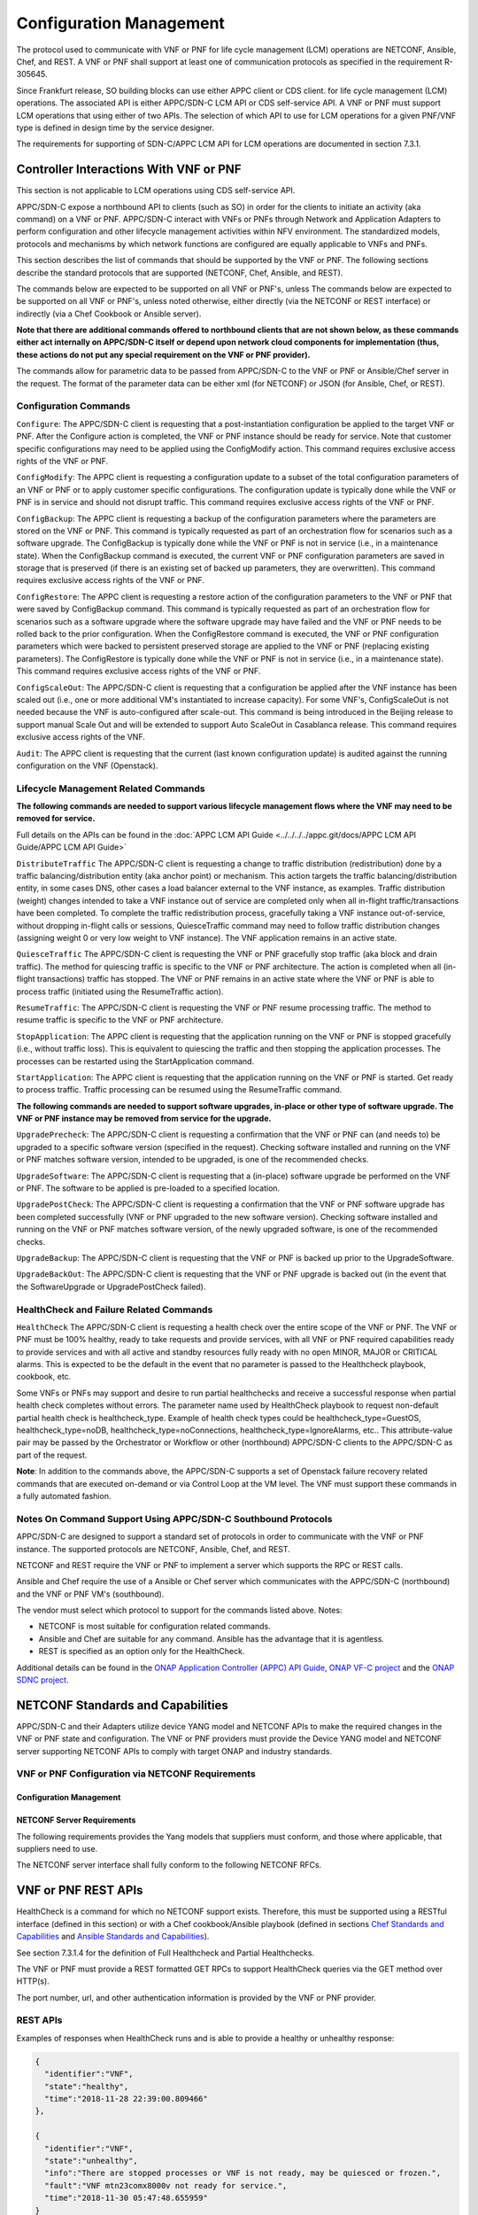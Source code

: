 .. Modifications Copyright © 2017-2018 AT&T Intellectual Property.

.. Licensed under the Creative Commons License, Attribution 4.0 Intl.
   (the "License"); you may not use this documentation except in compliance
   with the License. You may obtain a copy of the License at

.. https://creativecommons.org/licenses/by/4.0/

.. Unless required by applicable law or agreed to in writing, software
   distributed under the License is distributed on an "AS IS" BASIS,
   WITHOUT WARRANTIES OR CONDITIONS OF ANY KIND, either express or implied.
   See the License for the specific language governing permissions and
   limitations under the License.

.. _vnf_configuration_management:

Configuration Management
------------------------
The protocol used to communicate with VNF or PNF for life cycle management (LCM) operations are NETCONF, Ansible, Chef, and REST.
A VNF or PNF shall support at least one of communication protocols as specified in the requirement R-305645.

.. req::
    :id: R-305645
    :target: VNF or PNF
    :keyword: MUST
    :introduced: frankfurt

    The VNF or PNF MUST support configuration management including
    life cycle management (LCM) using at least one of the following
    protocols a)NETCONF/YANG, b)Ansible and c)Chef.

Since Frankfurt release, SO building blocks can use either APPC client or CDS client. 
for life cycle management (LCM) operations. The associated API is either APPC/SDN-C LCM API or CDS self-service API.
A VNF or PNF must support LCM operations that using either of two APIs.
The selection of which API to use for LCM operations for a given PNF/VNF type is defined in design time by the service designer.

The requirements for supporting of SDN-C/APPC LCM API for LCM operations are documented in section 7.3.1.

Controller Interactions With VNF or PNF
^^^^^^^^^^^^^^^^^^^^^^^^^^^^^^^^^^^^^^^^
This section is not applicable to LCM operations using CDS self-service API.

APPC/SDN-C expose a northbound API to clients (such as SO) in order for
the clients to initiate an activity (aka command) on a VNF or PNF. APPC/SDN-C
interact with VNFs or PNFs through Network and Application Adapters to perform
configuration and other lifecycle management activities within NFV environment.
The standardized models, protocols and mechanisms by which network functions
are configured are equally applicable to VNFs and PNFs.

This section describes the list of commands that should be supported
by the VNF or PNF. The following sections describe the standard protocols
that are supported (NETCONF, Chef, Ansible, and REST).

The commands below are expected to be supported on all VNF or PNF's, unless
The commands below are expected to be supported on all VNF or PNF's, unless
noted otherwise, either directly (via the NETCONF or REST interface)
or indirectly (via a Chef Cookbook or Ansible server).

**Note that there are additional commands offered to northbound clients that
are not shown below, as these commands either act internally on APPC/SDN-C
itself or depend upon network cloud components for implementation (thus, these
actions do not put any special requirement on the VNF or PNF provider).**

The commands allow for parametric data to be passed from APPC/SDN-C
to the VNF or PNF or Ansible/Chef server in the request. The format of the
parameter data can be either xml (for NETCONF) or JSON (for Ansible,
Chef, or REST).

Configuration Commands
~~~~~~~~~~~~~~~~~~~~~~~~~~~~~~~~~~~~~~~~~~~

``Configure``: The APPC/SDN-C client is requesting that a post-instantiation
configuration be applied to the target VNF or PNF. After the Configure
action is completed, the VNF or PNF instance should be ready for service.
Note that customer specific configurations may need to be applied using
the ConfigModify action. This command requires exclusive access rights of
the VNF or PNF.

``ConfigModify``: The APPC client is requesting a configuration
update to a subset of the total configuration parameters of an VNF or PNF or to
apply customer specific configurations. The configuration update is
typically done while the VNF or PNF is in service and should not disrupt
traffic. This command requires exclusive access rights of the VNF or PNF.

``ConfigBackup``: The APPC client is requesting a backup of the
configuration parameters where the parameters are stored on the VNF or PNF.
This command is typically requested as part of an orchestration flow
for scenarios such as a software upgrade. The ConfigBackup is typically
done while the VNF or PNF is not in service (i.e., in a maintenance state).
When the ConfigBackup command is executed, the current VNF or PNF configuration
parameters are saved in storage that is preserved (if there is an existing
set of backed up parameters, they are overwritten). This command requires
exclusive access rights of the VNF or PNF.

``ConfigRestore``: The APPC client is requesting a restore action of
the configuration parameters to the VNF or PNF that were saved by ConfigBackup
command. This command is typically requested as part of an orchestration
flow for scenarios such as a software upgrade where the software upgrade
may have failed and the VNF or PNF needs to be rolled back to the prior
configuration.
When the ConfigRestore command is executed, the VNF or PNF configuration
parameters which were backed to persistent preserved storage are applied to the
VNF or PNF (replacing existing parameters). The ConfigRestore is typically done
while the VNF or PNF is not in service (i.e., in a maintenance state). This
command requires exclusive access rights of the VNF or PNF.

``ConfigScaleOut``: The APPC/SDN-C client is requesting that a configuration
be applied after the VNF instance has been scaled out (i.e., one or more
additional VM's instantiated to increase capacity). For some VNF's,
ConfigScaleOut is not needed because the VNF is auto-configured after
scale-out. This command is being introduced in the Beijing release to support
manual Scale Out and will be extended to support Auto ScaleOut in Casablanca
release. This command requires exclusive access rights of the VNF.

``Audit``: The APPC client is requesting that the current (last known
configuration update) is audited against the running configuration on the VNF
(Openstack).

.. req::
    :id: R-20741
    :target: VNF or PNF
    :keyword: MUST
    :updated: dublin

    The VNF or PNF **MUST** support APPC/SDN-C ``Configure`` command.

.. req::
    :id: R-19366
    :target: VNF or PNF
    :keyword: MUST
    :updated: dublin

    The VNF or PNF **MUST** support APPC ``ConfigModify`` command.

.. req::
    :id: R-32981
    :target: VNF or PNF
    :keyword: MUST
    :updated: dublin

    The VNF or PNF **MUST** support APPC ``ConfigBackup`` command.

.. req::
    :id: R-48247
    :target: VNF or PNF
    :keyword: MUST
    :updated: dublin

    The VNF or PNF **MUST** support APPC ``ConfigRestore`` command.

.. req::
    :id: R-94084
    :target: VNF or PNF
    :keyword: MUST
    :updated: dublin

    The VNF or PNF **MUST** support APPC/SDN-C ``ConfigScaleOut`` command.

.. req::
    :id: R-56385
    :target: VNF or PNF
    :keyword: MUST
    :updated: dublin

    The VNF or PNF **MUST** support APPC ``Audit`` command.

Lifecycle Management Related Commands
~~~~~~~~~~~~~~~~~~~~~~~~~~~~~~~~~~~~~~~~~~~

**The following commands are needed to support various lifecycle management
flows where the VNF may need to be removed for service.**

Full details on the APIs can be found in the
:doc:`APPC LCM API Guide <../../../../appc.git/docs/APPC LCM API Guide/APPC LCM API Guide>`

``DistributeTraffic`` The APPC/SDN-C client is requesting a change to
traffic distribution (redistribution) done by a traffic balancing/distribution
entity (aka anchor point) or mechanism. This action targets the traffic
balancing/distribution entity, in some cases DNS, other cases a load balancer
external to the VNF instance, as examples. Traffic distribution (weight)
changes intended to take a VNF instance out of service are completed only
when all in-flight traffic/transactions have been completed. To complete
the traffic redistribution process, gracefully taking a VNF instance
out-of-service, without dropping in-flight calls or sessions, QuiesceTraffic
command may need to follow traffic distribution changes (assigning weight 0
or very low weight to VNF instance). The VNF application remains in an active
state.

``QuiesceTraffic`` The APPC/SDN-C client is requesting the VNF or PNF
gracefully stop traffic (aka block and drain traffic). The method for quiescing
traffic is specific to the VNF or PNF architecture. The action is completed
when all (in-flight transactions) traffic has stopped. The VNF or PNF remains
in an active state where the VNF or PNF is able to process traffic (initiated
using the ResumeTraffic action).

``ResumeTraffic``: The APPC/SDN-C client is requesting the VNF or PNF resume
processing traffic. The method to resume traffic is specific to the VNF or PNF
architecture.

``StopApplication``: The APPC client is requesting that the application
running on the VNF or PNF is stopped gracefully (i.e., without traffic loss).
This is equivalent to quiescing the traffic and then stopping the application
processes. The processes can be restarted using the StartApplication command.

``StartApplication``: The APPC client is requesting that the application
running on the VNF or PNF is started. Get ready to process traffic.
Traffic processing can be resumed using the ResumeTraffic command.

**The following commands are needed to support software upgrades, in-place or
other type of software upgrade. The VNF or PNF instance may be removed from
service for the upgrade.**

``UpgradePrecheck``: The APPC/SDN-C client is requesting a confirmation that
the VNF or PNF can (and needs to) be upgraded to a specific software version
(specified in the request). Checking software installed and running on
the VNF or PNF matches software version, intended to be upgraded, is one of the
recommended checks.

``UpgradeSoftware``: The APPC/SDN-C client is requesting that a (in-place)
software upgrade be performed on the VNF or PNF.  The software to be applied is
pre-loaded to a specified location.

``UpgradePostCheck``: The APPC/SDN-C client is requesting a confirmation that
the VNF or PNF software upgrade has been completed successfully (VNF or PNF
upgraded to the new software version). Checking software installed and running
on the VNF or PNF matches software version, of the newly upgraded software, is
one of the recommended checks.

``UpgradeBackup``: The APPC/SDN-C client is requesting that the VNF or PNF is
backed up prior to the UpgradeSoftware.

``UpgradeBackOut``: The APPC/SDN-C client is requesting that the VNF or PNF
upgrade is backed out (in the event that the SoftwareUpgrade or
UpgradePostCheck failed).

.. req::
    :id: R-328086
    :target: VNF or PNF
    :keyword: MUST
    :introduced: casablanca
    :updated: dublin

    The VNF or PNF **MUST**, if serving as a distribution point or anchor point for
    steering point from source to destination, support the ONAP Controller's
    ``DistributeTraffic`` command.

.. req::
    :id: R-12706
    :target: VNF or PNF
    :keyword: MUST
    :updated: dublin

    The VNF or PNF **MUST** support APPC/SDN-C ``QuiesceTraffic`` command.

.. req::
    :id: R-07251
    :target: VNF or PNF
    :keyword: MUST
    :updated: dublin

    The VNF or PNF **MUST** support APPC/SDN-C ``ResumeTraffic`` command.

.. req::
    :id: R-83146
    :target: VNF or PNF
    :keyword: MUST
    :updated: dublin

    The VNF or PNF **MUST** support APPC ``StopApplication`` command.

.. req::
    :id: R-82811
    :target: VNF or PNF
    :keyword: MUST
    :updated: dublin

    The VNF or PNF **MUST** support APPC ``StartApplication`` command.

.. req::
    :id: R-19922
    :target: VNF or PNF
    :keyword: MUST
    :updated: dublin

    The VNF or PNF **MUST** support APPC/SDN-C ``UpgradePrecheck`` command.

.. req::
    :id: R-49466
    :target: VNF or PNF
    :keyword: MUST
    :updated: dublin

    The VNF or PNF **MUST** support APPC/SDN-C ``UpgradeSoftware`` command.

.. req::
    :id: R-45856
    :target: VNF or PNF
    :keyword: MUST
    :updated: dublin

    The VNF or PNF **MUST** support APPC/SDN-C ``UpgradePostCheck`` command.

.. req::
    :id: R-97343
    :target: VNF or PNF
    :keyword: MUST
    :updated: dublin

    The VNF or PNF **MUST** support APPC/SDN-C ``UpgradeBackup`` command.

.. req::
    :id: R-65641
    :target: VNF or PNF
    :keyword: MUST
    :updated: dublin

    The VNF or PNF **MUST** support APPC/SDN-C ``UpgradeBackOut`` command.


HealthCheck and Failure Related Commands
~~~~~~~~~~~~~~~~~~~~~~~~~~~~~~~~~~~~~~~~~~~

``HealthCheck`` The APPC/SDN-C client is requesting a health check over the
entire scope of the VNF or PNF. The VNF or PNF must be 100% healthy, ready to
take requests and provide services, with all VNF or PNF required capabilities
ready to provide services and with all active and standby resources fully ready
with no open MINOR, MAJOR or CRITICAL alarms. This is expected to be the
default in the event that no parameter is passed to the Healthcheck playbook,
cookbook, etc.

Some VNFs or PNFs may support and desire to run partial healthchecks and
receive a successful response when partial health check completes without
errors. The parameter name used by HealthCheck playbook to request non-default
partial health check is healthcheck_type. Example of health check types
could be healthcheck_type=GuestOS, healthcheck_type=noDB,
healthcheck_type=noConnections, healthcheck_type=IgnoreAlarms, etc..
This attribute-value pair may be passed by the Orchestrator or Workflow
or other (northbound) APPC/SDN-C clients to the APPC/SDN-C as part of the
request.

**Note**: In addition to the commands above, the APPC/SDN-C supports a set of
Openstack failure recovery related commands that are executed on-demand or via
Control Loop at the VM level. The VNF must support these commands in a fully
automated fashion.

.. req::
    :id: R-41430
    :target: VNF or PNF
    :keyword: MUST
    :updated: dublin

    The VNF or PNF **MUST** support APPC/SDN-C ``HealthCheck`` command.

Notes On Command Support Using APPC/SDN-C Southbound Protocols
~~~~~~~~~~~~~~~~~~~~~~~~~~~~~~~~~~~~~~~~~~~~~~~~~~~~~~~~~~~~~~~~~~

APPC/SDN-C are designed to support a standard set of protocols in
order to communicate with the VNF or PNF instance. The supported protocols are
NETCONF, Ansible, Chef, and REST.

NETCONF and REST require the VNF or PNF to implement a server which supports
the RPC or REST calls.

Ansible and Chef require the use of a Ansible or Chef server which communicates
with the APPC/SDN-C (northbound) and the VNF or PNF VM's (southbound).

The vendor must select which protocol to support for the commands listed above.
Notes:

* NETCONF is most suitable for configuration related commands.

* Ansible and Chef are suitable for any command.
  Ansible has the advantage that it is agentless.

* REST is specified as an option only for the HealthCheck.


Additional details can be found in the
`ONAP Application Controller (APPC) API Guide <https://onap.readthedocs.io/en/latest/submodules/appc.git/docs/index.html>`_,
`ONAP VF-C project <https://onap.readthedocs.io/en/latest/submodules/vfc/nfvo/lcm.git/docs/index.html>`_ and
the `ONAP SDNC project <https://onap.readthedocs.io/en/latest/submodules/sdnc/oam.git/docs/index.html>`_.

NETCONF Standards and Capabilities
^^^^^^^^^^^^^^^^^^^^^^^^^^^^^^^^^^^^^

APPC/SDN-C and their Adapters utilize device YANG model and
NETCONF APIs to make the required changes in the VNF or PNF state and
configuration. The VNF or PNF providers must provide the Device YANG model and
NETCONF server supporting NETCONF APIs to comply with target ONAP and
industry standards.

VNF or PNF Configuration via NETCONF Requirements
~~~~~~~~~~~~~~~~~~~~~~~~~~~~~~~~~~~~~~~~~~~~~~~~~

Configuration Management
+++++++++++++++++++++++++++


.. req::
    :id: R-88026
    :target: VNF or PNF
    :keyword: MUST
    :updated: dublin

    The VNF or PNF **MUST** include a NETCONF server enabling
    runtime configuration and lifecycle management capabilities.

.. req::
    :id: R-95950
    :target: VNF or PNF
    :keyword: MUST
    :updated: dublin

    The VNF or PNF **MUST** provide a NETCONF interface fully defined
    by supplied YANG models for the embedded NETCONF server.

NETCONF Server Requirements
++++++++++++++++++++++++++++++


.. req::
    :id: R-73468
    :target: VNF or PNF
    :keyword: MUST
    :updated: dublin

    The VNF or PNF **MUST** allow the NETCONF server connection
    parameters to be configurable during virtual machine instantiation
    through Heat templates where SSH keys, usernames, passwords, SSH
    service and SSH port numbers are Heat template parameters.

.. req::
    :id: R-90007
    :target: VNF or PNF
    :keyword: MUST
    :updated: dublin

    The VNF or PNF **MUST** implement the protocol operation:
    ``close-session()`` - Gracefully close the current session.

.. req::
    :id: R-70496
    :target: VNF or PNF
    :keyword: MUST
    :updated: dublin

    The VNF or PNF **MUST** implement the protocol operation:
    ``commit(confirmed, confirm-timeout)`` - Commit candidate
    configuration data store to the running configuration.

.. req::
    :id: R-18733
    :target: VNF or PNF
    :keyword: MUST
    :updated: dublin

    The VNF or PNF **MUST** implement the protocol operation:
    ``discard-changes()`` - Revert the candidate configuration
    data store to the running configuration.

.. req::
    :id: R-44281
    :target: VNF or PNF
    :keyword: MUST
    :updated: dublin

    The VNF or PNF **MUST** implement the protocol operation:
    ``edit-config(target, default-operation, test-option, error-option,
    config)`` - Edit the target configuration data store by merging,
    replacing, creating, or deleting new config elements.

.. req::
    :id: R-60106
    :target: VNF or PNF
    :keyword: MUST
    :updated: dublin

    The VNF or PNF **MUST** implement the protocol operation:
    ``get(filter)`` - Retrieve (a filtered subset of) the running
    configuration and device state information. This should include
    the list of VNF or PNF supported schemas.

.. req::
    :id: R-29488
    :target: VNF or PNF
    :keyword: MUST
    :updated: dublin

    The VNF or PNF **MUST** implement the protocol operation:
    ``get-config(source, filter`` - Retrieve a (filtered subset of
    a) configuration from the configuration data store source.

.. req::
    :id: R-11235
    :target: VNF or PNF
    :keyword: MUST
    :updated: dublin

    The VNF or PNF **MUST** implement the protocol operation:
    ``kill-session(session``- Force the termination of **session**.

.. req::
    :id: R-02597
    :target: VNF or PNF
    :keyword: MUST
    :updated: dublin

    The VNF or PNF **MUST** implement the protocol operation:
    ``lock(target)`` - Lock the configuration data store target.

.. req::
    :id: R-96554
    :target: VNF or PNF
    :keyword: MUST
    :updated: dublin

    The VNF or PNF **MUST** implement the protocol operation:
    ``unlock(target)`` - Unlock the configuration data store target.

.. req::
    :id: R-29324
    :target: VNF or PNF
    :keyword: SHOULD
    :updated: dublin

    The VNF or PNF **SHOULD** implement the protocol operation:
    ``copy-config(target, source)`` - Copy the content of the
    configuration data store source to the configuration data store target.

.. req::
    :id: R-88031
    :target: VNF or PNF
    :keyword: SHOULD
    :updated: dublin

    The VNF or PNF **SHOULD** implement the protocol operation:
    ``delete-config(target)`` - Delete the named configuration
    data store target.

.. req::
    :id: R-97529
    :target: VNF or PNF
    :keyword: SHOULD
    :updated: dublin

    The VNF or PNF **SHOULD** implement the protocol operation:
    ``get-schema(identifier, version, format)`` - Retrieve the YANG schema.

.. req::
    :id: R-62468
    :target: VNF or PNF
    :keyword: MUST
    :updated: dublin

    The VNF or PNF **MUST** allow all configuration data to be
    edited through a NETCONF <edit-config> operation. Proprietary
    NETCONF RPCs that make configuration changes are not sufficient.

.. req::
    :id: R-01382
    :target: VNF or PNF
    :keyword: MUST
    :updated: dublin

    The VNF or PNF **MUST** allow the entire configuration of the VNF or PNF to be
    retrieved via NETCONF's <get-config> and <edit-config>, independently
    of whether it was configured via NETCONF or other mechanisms.

.. req::
    :id: R-28756
    :target: VNF or PNF
    :keyword: MUST
    :updated: dublin

    The VNF or PNF **MUST** support ``:partial-lock`` and
    ``:partial-unlock`` capabilities, defined in RFC 5717. This
    allows multiple independent clients to each write to a different
    part of the <running> configuration at the same time.

.. req::
    :id: R-83873
    :target: VNF or PNF
    :keyword: MUST
    :updated: dublin

    The VNF or PNF **MUST** support ``:rollback-on-error`` value for
    the <error-option> parameter to the <edit-config> operation. If any
    error occurs during the requested edit operation, then the target
    database (usually the running configuration) will be left unaffected.
    This provides an 'all-or-nothing' edit mode for a single <edit-config>
    request.

.. req::
    :id: R-68990
    :target: VNF or PNF
    :keyword: MUST
    :updated: dublin

    The VNF or PNF **MUST** support the ``:startup`` capability. It
    will allow the running configuration to be copied to this special
    database. It can also be locked and unlocked.

.. req::
    :id: R-68200
    :target: VNF or PNF
    :keyword: MUST
    :updated: dublin

    The VNF or PNF **MUST** support the ``:url`` value to specify
    protocol operation source and target parameters. The capability URI
    for this feature will indicate which schemes (e.g., file, https, sftp)
    that the server supports within a particular URL value. The 'file'
    scheme allows for editable local configuration databases. The other
    schemes allow for remote storage of configuration databases.

.. req::
    :id: R-20353
    :target: VNF or PNF
    :keyword: MUST
    :updated: dublin

    The VNF or PNF **MUST** implement both ``:candidate`` and
    ``:writable-running`` capabilities. When both ``:candidate`` and
    ``:writable-running`` are provided then two locks should be supported.

.. req::
    :id: R-11499
    :target: VNF or PNF
    :keyword: MUST
    :updated: dublin

    The VNF or PNF **MUST** fully support the XPath 1.0 specification
    for filtered retrieval of configuration and other database contents.
    The 'type' attribute within the <filter> parameter for <get> and
    <get-config> operations may be set to 'xpath'. The 'select' attribute
    (which contains the XPath expression) will also be supported by the
    server. A server may support partial XPath retrieval filtering, but
    it cannot advertise the ``:xpath`` capability unless the entire XPath
    1.0 specification is supported.

.. req::
    :id: R-83790
    :target: VNF or PNF
    :keyword: MUST
    :updated: dublin

    The VNF or PNF **MUST** implement the ``:validate`` capability.

.. req::
    :id: R-49145
    :target: VNF or PNF
    :keyword: MUST
    :updated: dublin

    The VNF or PNF **MUST** implement ``:confirmed-commit`` If
    ``:candidate`` is supported.

.. req::
    :id: R-58358
    :target: VNF or PNF
    :keyword: MUST
    :updated: dublin

    The VNF or PNF **MUST** implement the ``:with-defaults`` capability
    [RFC6243].

.. req::
    :id: R-59610
    :target: VNF or PNF
    :keyword: MUST
    :updated: dublin

    The VNF or PNF **MUST** implement the data model discovery and
    download as defined in [RFC6022].

.. req::
    :id: R-93443
    :target: VNF or PNF
    :keyword: MUST
    :updated: dublin

    The VNF or PNF **MUST** define all data models in YANG 1.0 [RFC6020] or
    YANG 1.1 [RFC7950]. A combination of YANG 1.0 and YANG 1.1 modules is
    allowed subject to the rules in [RFC7950] section 12. The mapping to
    NETCONF shall follow the rules defined in this RFC.

.. req::
    :id: R-26115
    :target: VNF or PNF
    :keyword: MUST
    :updated: dublin

    The VNF or PNF **MUST** follow the data model update rules defined in
    [RFC6020] section 10 for YANG 1.0 modules, and [RFC7950] section 11
    for YANG 1.1 modules. All deviations from the aforementioned update
    rules shall be handled by a built-in  automatic upgrade mechanism.

.. req::
    :id: R-10716
    :target: VNF or PNF
    :keyword: MUST
    :updated: dublin

    The VNF or PNF **MUST** support parallel and simultaneous
    configuration of separate objects within itself.

.. req::
    :id: R-29495
    :target: VNF or PNF
    :keyword: MUST
    :updated: dublin

    The VNF or PNF **MUST** support locking if a common object is
    being manipulated by two simultaneous NETCONF configuration operations
    on the same VNF or PNF within the context of the same writable running data
    store (e.g., if an interface parameter is being configured then it
    should be locked out for configuration by a simultaneous configuration
    operation on that same interface parameter).

.. req::
    :id: R-53015
    :target: VNF or PNF
    :keyword: MUST
    :updated: dublin

    The VNF or PNF **MUST** apply locking based on the sequence of
    NETCONF operations, with the first configuration operation locking
    out all others until completed.

.. req::
    :id: R-02616
    :target: VNF or PNF
    :keyword: MUST
    :updated: dublin

    The VNF or PNF **MUST** permit locking at the finest granularity
    if a VNF or PNF needs to lock an object for configuration to avoid blocking
    simultaneous configuration operations on unrelated objects (e.g., BGP
    configuration should not be locked out if an interface is being
    configured or entire Interface configuration should not be locked out
    if a non-overlapping parameter on the interface is being configured).

.. req::
    :id: R-41829
    :target: VNF or PNF
    :keyword: MUST
    :updated: dublin

    The VNF or PNF **MUST** be able to specify the granularity of the
    lock via a restricted or full XPath expression.

.. req::
    :id: R-66793
    :target: VNF or PNF
    :keyword: MUST
    :updated: dublin

    The VNF or PNF **MUST** guarantee the VNF or PNF configuration integrity
    for all simultaneous configuration operations (e.g., if a change is
    attempted to the BUM filter rate from multiple interfaces on the same
    EVC, then they need to be sequenced in the VNF or PNF without locking either
    configuration method out).

.. req::
    :id: R-54190
    :target: VNF or PNF
    :keyword: MUST
    :updated: dublin

    The VNF or PNF **MUST** release locks to prevent permanent lock-outs
    when/if a session applying the lock is terminated (e.g., SSH session
    is terminated).

.. req::
    :id: R-03465
    :target: VNF or PNF
    :keyword: MUST
    :updated: dublin

    The VNF or PNF **MUST** release locks to prevent permanent lock-outs
    when the corresponding <partial-unlock> operation succeeds.

.. req::
    :id: R-63935
    :target: VNF or PNF
    :keyword: MUST
    :updated: dublin

    The VNF or PNF **MUST** release locks to prevent permanent lock-outs
    when a user configured timer has expired forcing the NETCONF SSH Session
    termination (i.e., product must expose a configuration knob for a user
    setting of a lock expiration timer).

.. req::
    :id: R-10173
    :target: VNF or PNF
    :keyword: MUST
    :updated: dublin

    The VNF or PNF **MUST** allow another NETCONF session to be able to
    initiate the release of the lock by killing the session owning the lock,
    using the <kill-session> operation to guard against hung NETCONF sessions.

.. req::
    :id: R-88899
    :target: VNF or PNF
    :keyword: MUST
    :updated: dublin

    The VNF or PNF **MUST** support simultaneous <commit> operations
    within the context of this locking requirements framework.

.. req::
    :id: R-07545
    :target: VNF or PNF
    :keyword: MUST
    :updated: dublin

    The VNF or PNF **MUST** support all operations, administration and
    management (OAM) functions available from the supplier for VNFs or PNFs
    using the supplied YANG code and associated NETCONF servers.

.. req::
    :id: R-60656
    :target: VNF or PNF
    :keyword: MUST
    :updated: dublin

    The VNF or PNF **MUST** support sub tree filtering.

.. req::
    :id: R-80898
    :target: VNF or PNF
    :keyword: MUST
    :updated: dublin

    TThe VNF or PNF **MUST** support heartbeat via a <get> with null filter.

.. req::
    :id: R-25238
    :target: VNF
    :keyword: MUST
    :updated: dublin

    The VNF or PNF PACKAGE **MUST** validated YANG code using the open
    source pyang [#7.3.1]_ program using the following commands:

    .. code-block:: text

      $ pyang --verbose --strict <YANG-file-name(s)> $ echo $!

.. req::
    :id: R-63953
    :target: VNF or PNF
    :keyword: MUST
    :updated: dublin

    The VNF or PNF **MUST** have the echo command return a zero value
    otherwise the validation has failed.

.. req::
    :id: R-26508
    :target: VNF or PNF
    :keyword: MUST
    :updated: dublin

    The VNF or PNF **MUST** support a NETCONF server that can be mounted on
    OpenDaylight (client) and perform the operations of: modify, update,
    change, rollback configurations using each configuration data element,
    query each state (non-configuration) data element, execute each YANG
    RPC, and receive data through each notification statement.

The following requirements provides the Yang models that suppliers must
conform, and those where applicable, that suppliers need to use.


.. req::
    :id: R-22700
    :target: VNF or PNF
    :keyword: MUST
    :updated: dublin

    The VNF or PNF **MUST** conform its YANG model to RFC 6470,
    "NETCONF Base Notifications".

.. req::
    :id: R-10353
    :target: VNF or PNF
    :keyword: MUST
    :updated: dublin

    The VNF or PNF **MUST** conform its YANG model to RFC 6244,
    "An Architecture for Network Management Using NETCONF and YANG".

.. req::
    :id: R-53317
    :target: VNF or PNF
    :keyword: MUST
    :updated: dublin

    The VNF or PNF **MUST** conform its YANG model to RFC 6087,
    "Guidelines for Authors and Reviewers of YANG Data Model specification".

.. req::
    :id: R-33955
    :target: VNF or PNF
    :keyword: SHOULD
    :updated: dublin

    The VNF or PNF **SHOULD** conform its YANG model to RFC 6991,
    "Common YANG Data Types".

.. req::
    :id: R-22946
    :target: VNF or PNF
    :keyword: SHOULD
    :updated: dublin

    The VNF or PNF **SHOULD** conform its YANG model to RFC 6536,
    "NETCONF Access Control Model".

.. req::
    :id: R-10129
    :target: VNF or PNF
    :keyword: SHOULD
    :updated: dublin

    The VNF or PNF **SHOULD** conform its YANG model to RFC 7223,
    "A YANG Data Model for Interface Management".

.. req::
    :id: R-12271
    :target: VNF or PNF
    :keyword: SHOULD
    :updated: dublin

    The VNF or PNF **SHOULD** conform its YANG model to RFC 7223,
    "IANA Interface Type YANG Module".

.. req::
    :id: R-49036
    :target: VNF or PNF
    :keyword: SHOULD
    :updated: dublin

    The VNF or PNF **SHOULD** conform its YANG model to RFC 7277,
    "A YANG Data Model for IP Management".

.. req::
    :id: R-87564
    :target: VNF or PNF
    :keyword: SHOULD
    :updated: dublin

    The VNF or PNF **SHOULD** conform its YANG model to RFC 7317,
    "A YANG Data Model for System Management".

.. req::
    :id: R-24269
    :target: VNF or PNF
    :keyword: SHOULD
    :updated: dublin

    The VNF or PNF **SHOULD** conform its YANG model to RFC 7407,
    "A YANG Data Model for SNMP Configuration", if Netconf used to
    configure SNMP engine.

The NETCONF server interface shall fully conform to the following
NETCONF RFCs.


.. req::
    :id: R-33946
    :target: VNF or PNF
    :keyword: MUST
    :updated: dublin

    The VNF or PNF **MUST** conform to the NETCONF RFC 4741,
    "NETCONF Configuration Protocol".

.. req::
    :id: R-04158
    :target: VNF or PNF
    :keyword: MUST
    :updated: dublin

    The VNF or PNF **MUST** conform to the NETCONF RFC 4742,
    "Using the NETCONF Configuration Protocol over Secure Shell (SSH)".

.. req::
    :id: R-13800
    :target: VNF or PNF
    :keyword: MUST
    :updated: dublin

    The VNF or PNF **MUST** conform to the NETCONF RFC 5277,
    "NETCONF Event Notification".

.. req::
    :id: R-01334
    :target: VNF or PNF
    :keyword: MUST
    :updated: dublin

    The VNF or PNF **MUST** conform to the NETCONF RFC 5717,
    "Partial Lock Remote Procedure Call".

.. req::
    :id: R-08134
    :target: VNF or PNF
    :keyword: MUST
    :updated: dublin

    The VNF or PNF **MUST** conform to the NETCONF RFC 6241,
    "NETCONF Configuration Protocol".

.. req::
    :id: R-78282
    :target: VNF or PNF
    :keyword: MUST
    :updated: dublin

    The VNF or PNF **MUST** conform to the NETCONF RFC 6242,
    "Using the Network Configuration Protocol over Secure Shell".

.. req::
    :id: R-997907
    :target: VNF or PNF
    :keyword: SHOULD
    :introduced: dublin

    The VNF or PNF **SHOULD** support TLS as secure transport for the NETCONF
    protocol according to [RFC7589].


.. _xnf_rest_apis:

VNF or PNF REST APIs
^^^^^^^^^^^^^^^^^^^^

HealthCheck is a command for which no NETCONF support exists.
Therefore, this must be supported using a RESTful interface
(defined in this section) or with a Chef cookbook/Ansible playbook
(defined in sections `Chef Standards and Capabilities`_ and
`Ansible Standards and Capabilities`_).

See section 7.3.1.4 for the definition of Full Healthcheck and Partial
Healthchecks.

The VNF or PNF must provide a REST formatted GET RPCs to support HealthCheck
queries via the GET method over HTTP(s).

The port number, url, and other authentication information is provided
by the VNF or PNF provider.

REST APIs
~~~~~~~~~

.. req::
    :id: R-31809
    :target: VNF or PNF
    :keyword: MUST
    :updated: dublin

    The VNF or PNF **MUST** support the HealthCheck RPC. The HealthCheck
    RPC executes a VNF or PNF Provider-defined VNF or PNF HealthCheck over the
    scope of the entire VNF or PNF (e.g., if there are multiple VNFCs, then
    run a health check, as appropriate, for all VNFCs). It returns a 200 OK if
    the test completes. A JSON object is returned indicating state (healthy,
    unhealthy), scope identifier, time-stamp and one or more blocks containing
    info and fault information. If the VNF or PNF is unable to run the
    HealthCheck, return a standard http error code and message.

Examples of responses when HealthCheck runs and is able to provide a healthy
or unhealthy response:

.. code-block:: java

  {
    "identifier":"VNF",
    "state":"healthy",
    "time":"2018-11-28 22:39:00.809466"
  },

  {
    "identifier":"VNF",
    "state":"unhealthy",
    "info":"There are stopped processes or VNF is not ready, may be quiesced or frozen.",
    "fault":"VNF mtn23comx8000v not ready for service.",
    "time":"2018-11-30 05:47:48.655959"
  }


Chef Standards and Capabilities
^^^^^^^^^^^^^^^^^^^^^^^^^^^^^^^^^

.. container:: note

    **ATTENTION**: Chef is supported by ONAP, but it is not currently used by
    any of the official ONAP use cases and is not part of standard release
    testing like REST, Ansible, and Netconf.  For this reason, the other
    options are generally favored over Chef at this time.


ONAP will support configuration of VNFs or PNFs via Chef subject to the
requirements and guidelines defined in this section.

The Chef configuration management mechanism follows a client-server
model. It requires the presence of a Chef-Client on the VNF or PNF that will be
directly managed by a Chef Server. The Chef-client will register with
the appropriate Chef Server and are managed via 'cookbooks' and
configuration attributes loaded on the Chef Server which contain all
necessary information to execute the appropriate actions on the VNF or PNF via
the Chef-client.

ONAP will utilize the open source Chef Server, invoke the documented
Chef REST APIs to manage the VNF or PNF and requires the use of open source
Chef-Client and Push Jobs Client on the VNF or PNF
(https://downloads.chef.io/).

VNF or PNF Configuration via Chef Requirements
~~~~~~~~~~~~~~~~~~~~~~~~~~~~~~~~~~~~~~~~~~~~~~

Chef Client Requirements
+++++++++++++++++++++++++


.. req::
    :id: R-79224
    :target: VNF or PNF
    :keyword: MUST
    :updated: dublin

    The VNF or PNF **MUST** have the chef-client be preloaded with
    validator keys and configuration to register with the designated
    Chef Server as part of the installation process.

.. req::
    :id: R-72184
    :target: VNF or PNF
    :keyword: MUST
    :updated: dublin

    The VNF or PNF **MUST** have routable FQDNs for all the endpoints
    (VMs) of a VNF or PNF that contain chef-clients which are used to register
    with the Chef Server.  As part of invoking VNF or PNF actions, ONAP will
    trigger push jobs against FQDNs of endpoints for a VNF or PNF, if required.

.. req::
    :id: R-47068
    :target: VNF or PNF
    :keyword: MAY
    :updated: dublin

    The VNF or PNF **MAY** expose a single endpoint that is
    responsible for all functionality.

.. req::
    :id: R-67114
    :target: VNF
    :keyword: MUST
    :updated: dublin

    The VNF or PNF **MUST** be installed with Chef-Client >= 12.0 and Chef
    push jobs client >= 2.0.

Chef Roles/Requirements
++++++++++++++++++++++++++

.. req::
    :id: R-27310
    :target: VNF or PNF
    :keyword: MUST
    :updated: dublin

    The VNF or PNF Package **MUST** include all relevant Chef artifacts
    (roles/cookbooks/recipes) required to execute VNF or PNF actions requested
    by ONAP for loading on appropriate Chef Server.

.. req::
    :id: R-26567
    :target: VNF or PNF
    :keyword: MUST
    :updated: dublin

    The VNF or PNF Package **MUST** include a run list of
    roles/cookbooks/recipes, for each supported VNF or PNF action, that will
    perform the desired VNF or PNF action in its entirety as specified by ONAP
    (see Section 7.c, APPC/SDN-C APIs and Behavior, for list of VNF or PNF
    actions and requirements), when triggered by a chef-client run list
    in JSON file.

.. req::
    :id: R-98911
    :target: VNF or PNF
    :keyword: MUST NOT
    :updated: dublin

    The VNF or PNF **MUST NOT** use any instance specific parameters
    for the VNF or PNF in roles/cookbooks/recipes invoked for a VNF or PNF
    action.

.. req::
    :id: R-37929
    :target: VNF or PNF
    :keyword: MUST
    :updated: dublin

    The VNF or PNF **MUST** accept all necessary instance specific
    data from the environment or node object attributes for the VNF or PNF
    in roles/cookbooks/recipes invoked for a VNF or PNF action.

.. req::
    :id: R-62170
    :target: VNF or PNF
    :keyword: MUST
    :updated: dublin

    The VNF or PNF **MUST** over-ride any default values for
    configurable parameters that can be set by ONAP in the roles,
    cookbooks and recipes.

.. req::
    :id: R-78116
    :target: VNF or PNF
    :keyword: MUST
    :updated: dublin

    The VNF or PNF **MUST** update status on the Chef Server
    appropriately (e.g., via a fail or raise an exception) if the
    chef-client run encounters any critical errors/failures when
    executing a VNF or PNF action.

.. req::
    :id: R-44013
    :target: VNF or PNF
    :keyword: MUST
    :updated: dublin

    The VNF or PNF **MUST** populate an attribute, defined as node
    ['PushJobOutput'] with the desired output on all nodes in the push job
    that execute chef-client run if the VNF or PNF action requires the output
    of a chef-client run be made available (e.g., get running configuration).

.. req::
    :id: R-30654
    :target: VNF or PNF
    :keyword: MUST
    :updated: dublin

    The VNF or PNF Package **MUST** have appropriate cookbooks that are
    designed to automatically 'rollback' to the original state in case of
    any errors for actions that change state of the VNF or PNF (e.g.,
    configure).

.. req::
    :id: R-65755
    :target: VNF or PNF
    :keyword: SHOULD
    :updated: dublin

    The VNF or PNF **SHOULD** support callback URLs to return information
    to ONAP upon completion of the chef-client run for any chef-client run
    associated with a VNF or PNF action.

    -  As part of the push job, ONAP will provide two parameters in the
       environment of the push job JSON object:

        -  "RequestId" a unique Id to be used to identify the request,
        -  "CallbackUrl", the URL to post response back.

    -  If the CallbackUrl field is empty or missing in the push job, then
       the chef-client run need not post the results back via callback.

.. req::
    :id: R-15885
    :target: VNF or PNF
    :keyword: MUST
    :updated: dublin

    The VNF or PNF **MUST** Upon completion of the chef-client run,
    POST back on the callback URL, a JSON object as described in Table
    A2 if the chef-client run list includes a cookbook/recipe that is
    callback capable. Failure to POST on the Callback Url should not be
    considered a critical error. That is, if the chef-client successfully
    completes the VNF or PNF action, it should reflect this status on the Chef
    Server regardless of whether the Callback succeeded or not.

ONAP Chef API Usage
~~~~~~~~~~~~~~~~~~~

This section outlines the workflow that ONAP invokes when it receives an
action request against a Chef managed VNF or PNF.

1. When ONAP receives a request for an action for a Chef Managed VNF or PNF, it
   retrieves the corresponding template (based on **action** and
   **VNF or PNF**) from its database and sets necessary values in the
   "Environment", "Node" and "NodeList" keys (if present) from either
   the payload of the received action or internal data.

2. If "Environment" key is present in the updated template, it posts the
   corresponding JSON dictionary to the appropriate Environment object
   REST endpoint on the Chef Server thus updating the Environment
   attributes on the Chef Server.

3. Next, it creates a Node Object from the "Node" JSON dictionary for
   all elements listed in the NodeList (using the FQDN to construct the
   endpoint) by replicating it  [#7.3.2]_. As part of this process, it will
   set the name field in each Node Object to the corresponding FQDN.
   These node objects are then posted on the Chef Server to
   corresponding Node Object REST endpoints to update the corresponding
   node attributes.

4. If PushJobFlag is set to "True" in the template, ONAP requests a push
   job against all the nodes in the NodeList to trigger
   chef-client. It will not invoke any other command via the push
   job. ONAP will include a callback URL in the push job request and a
   unique Request Id. An example push job posted by ONAP is listed
   below:

.. code-block:: java

  {
   "command": "chef-client"
   "run_timeout": 300
   "nodes": ["node1.vnf_a.onap.com", "node2.vnf_a.onap.com"]
     "env": {
              "RequestId":"8279-abcd-aksdj-19231"
              "CallbackUrl":"<callback>"
            }
  }


5. If CallbackCapable field in the template is not present or set to
   "False" ONAP will poll the Chef Server to check completion status of
   the push job.

6. If "GetOutputFlag" is set to "True" in the template and
   CallbackCapable is not set to "True", ONAP will retrieve any output
   from each node where the push job has finished by accessing the Node
   Object attribute node['PushJobOutput'].

.. _ansible_playbook_requirements:

Ansible Standards and Capabilities
^^^^^^^^^^^^^^^^^^^^^^^^^^^^^^^^^^^^

ONAP will support configuration of VNFs or PNFs via Ansible subject to the
requirements and guidelines defined in this section.

Ansible allows agentless management of VNFs or PNFs/VMs/VNFCs via execution
of 'playbooks' over ssh. The 'playbooks' are a structured set of
tasks which contain all the necessary resources and execution capabilities
to take the necessary action on one or more target VMs (and/or VNFCs)
of the VNF. ONAP will utilize the framework of an Ansible Server that
will host all Ansible artifacts and run playbooks to manage VNFs or PNFs that
support Ansible.

VNF or PNF Configuration via Ansible Requirements
~~~~~~~~~~~~~~~~~~~~~~~~~~~~~~~~~~~~~~~~~~~~~~~~~

Ansible Client Requirements
+++++++++++++++++++++++++++++


.. req::
    :id: R-32217
    :target: VNF or PNF
    :keyword: MUST
    :updated: dublin

    The VNF or PNF **MUST** have routable management IP addresses or FQDNs that
    are reachable via the Ansible Server for the endpoints (VMs) of a
    VNF or PNF that playbooks will target. ONAP will initiate requests to the
    Ansible Server for invocation of playbooks against these end
    points [#7.3.3]_.

.. req::
    :id: R-54373
    :target: VNF or PNF
    :keyword: MUST
    :updated: dublin

    The VNF or PNF **MUST** have Python >= 2.6 on the endpoint VM(s)
    of a VNF or PNF on which an Ansible playbook will be executed.

.. req::
    :id: R-35401
    :target: VNF or PNF
    :keyword: MUST
    :updated: dublin

    The VNF or PNF **MUST** support SSH and allow SSH access by the
    Ansible server to the endpoint VM(s) and comply with the Network
    Cloud Service Provider guidelines for authentication and access.

.. req::
    :id: R-82018
    :target: VNF or PNF
    :keyword: MUST
    :updated: dublin

    The VNF or PNF **MUST** load the Ansible Server SSH public key onto VNF or
    PNF VM(s) /root/.ssh/authorized_keys as part of instantiation. Alternative,
    is for Ansible Server SSH public key to be loaded onto VNF or PNF VM(s)
    under /home/<Mechanized user ID>/.ssh/authorized_keys as part of
    instantiation, when a Mechanized user ID is created during instantiation,
    and Configure and all playbooks are designed to use a mechanized user ID
    only for authentication (never using root authentication during Configure
    playbook run). This will allow the Ansible Server to authenticate to
    perform post-instantiation configuration without manual intervention and
    without requiring specific VNF or PNF login IDs and passwords.

    *CAUTION*: For VNFs or PNFs configured using Ansible, to eliminate the need
    for manual steps, post-instantiation and pre-configuration, to
    upload of SSH public keys, SSH public keys loaded during (heat)
    instantiation shall be preserved and not removed by (heat) embedded
    (userdata) scripts.

.. req::
    :id: R-92866
    :target: VNF or PNF
    :keyword: MUST
    :updated: dublin

    The VNF or PNF **MUST** include as part of post-instantiation configuration
    done by Ansible Playbooks the removal/update of the SSH public key from
    /root/.ssh/authorized_keys, and update of SSH keys loaded through
    instantiation to support Ansible. This may include creating Mechanized user
    ID(s) used by the Ansible Server(s) on VNF VM(s) and uploading and
    installing new SSH keys used by the mechanized use ID(s).

.. req::
    :id: R-97345
    :target: VNF or PNF
    :keyword: MUST
    :introduced: casablanca
    :updated: dublin

    The VNF or PNF **MUST** permit authentication, using root account, only
    right after instantiation and until post-instantiation configuration is
    completed.

.. req::
    :id: R-97451
    :target: VNF or PNF
    :keyword: MUST
    :introduced: casablanca
    :updated: dublin

    The VNF or PNF **MUST** provide the ability to remove root access once
    post-instantiation configuration (Configure) is completed.

.. req::
    :id: R-91745
    :target: VNF or PNF
    :keyword: MUST
    :updated: dublin

    The VNF or PNF **MUST** update the Ansible Server and other entities
    storing and using the SSH keys for authentication when the SSH
    keys used by Ansible are regenerated/updated.

    **Note**: Ansible Server itself may be used to upload new SSH public
    keys onto supported VNFs or PNFs.

.. req::
    :id: R-73459
    :target: VNF or PNF
    :keyword: MUST
    :introduced: casablanca
    :updated: dublin

    The VNF or PNF **MUST** provide the ability to include a "from=" clause in
    SSH public keys associated with mechanized user IDs created for an Ansible
    Server cluster to use for VNF or PNF VM authentication.

.. req::
    :id: R-45197
    :target: VNF or PNF
    :keyword: MUST
    :introduced: casablanca
    :updated: dublin

    The VNF or PNF **MUST** define the "from=" clause to provide the list of IP
    addresses of the Ansible Servers in the Cluster, separated by coma, to
    restrict use of the SSH key pair to elements that are part of the Ansible
    Cluster owner of the issued and assigned mechanized user ID.

.. req::
    :id: R-94567
    :target: VNF or PNF
    :keyword: MUST
    :introduced: casablanca
    :updated: dublin

    The VNF or PNF **MUST** provide Ansible playbooks that are designed to run
    using an inventory hosts file in a supported format with only IP addresses
    or IP addresses and VM/VNF or PNF names.

.. req::
    :id: R-67124
    :target: VNF or PNF
    :keyword: MUST
    :introduced: casablanca
    :updated: dublin

    The VNF or PNF **MUST** provide Ansible playbooks that are designed to run
    using an inventory hosts file in a supported format; with group names
    matching VNFC 3-character string adding "vip" for groups with virtual IP
    addresses shared by multiple VMs as seen in examples provided in Appendix.

.. req::
    :id: R-24482
    :target: VNF or PNF
    :keyword: MUST
    :introduced: casablanca
    :updated: dublin

    The VNF or PNF **MUST** provide Ansible playbooks that are designed to run
    using an inventory hosts file in a supported format; with site group that
    shall be used to add site specific configurations to the target VNF or PNF
    VM(s) as needed.

Ansible Playbook Requirements
+++++++++++++++++++++++++++++++

An Ansible playbook is a collection of tasks that is executed on the
Ansible server (local host) and/or the target VM (s) in order to
complete the desired action.

.. req::
    :id: R-49751
    :target: VNF or PNF
    :keyword: MUST
    :introduced: casablanca
    :updated: dublin

    The VNF or PNF **MUST** support Ansible playbooks that are compatible with
    Ansible version 2.6 or later.

.. req::
    :id: R-40293
    :target: VNF or PNF
    :keyword: MUST
    :updated: dublin

    The VNF or PNF **MUST** make available playbooks that conform
    to the ONAP requirement.

.. req::
    :id: R-49396
    :target: VNF or PNF
    :keyword: MUST
    :updated: dublin

    The VNF or PNF **MUST** support each APPC/SDN-C VNF or PNF action
    by invocation of **one** playbook [#7.3.4]_. The playbook will be
    responsible for executing all necessary tasks (as well as calling other
    playbooks) to complete the request.

.. req::
    :id: R-33280
    :target: VNF or PNF
    :keyword: MUST NOT
    :updated: dublin

    The VNF or PNF **MUST NOT** use any instance specific parameters
    in a playbook.

.. req::
    :id: R-48698
    :target: VNF or PNF
    :keyword: MUST
    :updated: dublin

    The VNF or PNF **MUST** utilize information from key value pairs that will
    be provided by the Ansible Server as "extra-vars" during invocation to
    execute the desired VNF or PNF action. The "extra-vars" attribute-value
    pairs are passed to the Ansible Server by an APPC/SDN-C as part of the
    Rest API request. If the playbook requires files, they must also be
    supplied using the methodology detailed in the Ansible Server API, unless
    they are bundled with playbooks, example, generic templates. Any files
    containing instance specific info (attribute-value pairs), not obtainable
    from any ONAP inventory databases or other sources, referenced and used an
    input by playbooks, shall be provisioned (and distributed) in advance of
    use, e.g., VNF or PNF instantiation. Recommendation is to avoid these
    instance specific, manually created in advance of instantiation, files.

The Ansible Server will determine if a playbook invoked to execute an
VNF or PNF action finished successfully or not using the "PLAY_RECAP" summary
in Ansible log.  The playbook will be considered to successfully finish
only if the "PLAY RECAP" section at the end of playbook execution output
has no unreachable hosts and no failed tasks. Otherwise, the playbook
will be considered to have failed.


.. req::
    :id: R-43253
    :target: VNF or PNF
    :keyword: MUST
    :updated: dublin

    The VNF or PNF **MUST** use playbooks designed to allow Ansible
    Server to infer failure or success based on the "PLAY_RECAP" capability.

    **Note**: There are cases where playbooks need to interpret results
    of a task and then determine success or failure and return result
    accordingly (failure for failed tasks).

.. req::
    :id: R-50252
    :target: VNF or PNF
    :keyword: MUST
    :updated: dublin

    The VNF or PNF **MUST** write to a response file in JSON format that will
    be retrieved and made available by the Ansible Server if, as part of a VNF
    or PNF action (e.g., audit), a playbook is required to return any VNF or
    PNF information/response. The text files must be written in the main
    playbook home directory, in JSON format. The JSON file must be created for
    the VNF or PNF with the name '<VNF or PNF name>_results.txt'. All playbook
    output results, for all VNF or PNF VMs, to be provided as a response to the
    request, must be written to this response file.

.. req::
    :id: R-51442
    :target: VNF or PNF
    :keyword: SHOULD
    :updated: dublin

    The VNF or PNF **SHOULD** use playbooks that are designed to
    automatically 'rollback' to the original state in case of any errors
    for actions that change state of the VNF or PNF (e.g., configure).

    **Note**: In case rollback at the playbook level is not supported or
    possible, the VNF or PNF provider shall provide alternative rollback
    mechanism (e.g., for a small VNF or PNF the rollback mechanism may rely
    on workflow to terminate and re-instantiate VNF VMs and then re-run
    playbook(s)). Backing up updated files is also recommended to support
    rollback when soft rollback is feasible.

.. req::
    :id: R-58301
    :target: VNF or PNF
    :keyword: SHOULD NOT
    :updated: dublin

    The VNF or PNF **SHOULD NOT** use playbooks that make requests to
    Cloud resources e.g. Openstack (nova, neutron, glance, heat, etc.);
    therefore, there is no use for Cloud specific variables like Openstack
    UUIDs in Ansible Playbook related artifacts.

    **Rationale**: Flows that require interactions with Cloud services e.g.
    Openstack shall rely on workflows run by an Orchestrator
    (Change Management) or other capability (such as a control loop or
    Operations GUI) outside Ansible Server which can be executed by a
    APPC/SDN-C. There are policies, as part of Control Loop
    models, that send remediation action requests to an APPC/SDN-C; these
    are triggered as a response to an event or correlated events published
    to Event Bus.

.. req::
    :id: R-02651
    :target: VNF or PNF
    :keyword: SHOULD
    :updated: dublin

    The VNF or PNF **SHOULD** use available backup capabilities to save a
    copy of configuration files before implementing changes to support
    operations such as backing out of software upgrades, configuration
    changes or other work as this will help backing out of configuration
    changes when needed.

.. req::
    :id: R-43353
    :target: VNF or PNF
    :keyword: MUST
    :updated: dublin

    The VNF or PNF **MUST** return control from Ansible Playbooks only after
    all tasks performed by playbook are fully complete, signaling that the
    playbook completed all tasks. When starting services, return control
    only after all services are up. This is critical for workflows where
    the next steps are dependent on prior tasks being fully completed.

Detailed examples:

``StopApplication Playbook`` – StopApplication Playbook shall return control
and a completion status response only after VNF or PNF application is fully
stopped, all processes/services stopped.

``StartApplication Playbook`` – StartApplication Playbook shall return control
and a completion status only after all VNF or PNF application services are
fully up, all processes/services started and ready to provide services.

**NOTE**: Start Playbook should not be declared complete/done after starting
one or several processes that start the other processes.

HealthCheck Playbook:

SUCCESS – HealthCheck success shall be returned (return code 0) by a
Playbook or Cookbook only when VNF or PNF is 100% healthy, ready to take
requests and provide services, with all VNF or PNF required capabilities ready
to provide services and with all active and standby resources fully ready with
no open MINOR, MAJOR or CRITICAL alarms.

NOTE: In some cases, a switch may need to be turned on, but a VNF or PNF
reported as healthy, should be ready to take service requests or be
already processing service requests successfully.

A successful execution of a health-check playbook shall create one response
file (per VNF or PNF) in JSON format, named after the VNF or PNF instance,
followed by "_results.txt" (<VNF or PNF instance name>_results.txt) to be
provided as a response to the requestor, indicating  health-check was executed
and completed successfully, example: vfdb9904v_results.txt, with the following
contents:

.. code-block:: java

  {
   "identifier": "VNF",
   "state": "healthy",
   "time": "2018-03-16:1139"
  }

Example:

.. code-block:: java

  $ cat vfdb9904v_results.txt
  {
   "identifier": "VNF",
   "state": "healthy",
   "time": "2018-03-16:1139"
  }


**NOTE**: See section 7.3.1.4 for comments on support of partial health checks.

FAILURE – A health check playbook shall return a non-zero return code in
case VNF or PNF is not 100% healthy because one or more VNF or PNF application
processes are stopped or not ready to take service requests or because critical
or non-critical resources are not ready or because there are open MINOR, MAJOR
or CRITICAL traps/alarms or because there are issues with the VNF or PNF that
need attention even if they do not impact services provided by the VNF or PNF.

A failed health-check playbook shall also create one file (per VNF or PNF), in
JSON format, named after the VNF or PNF instance name, followed by
"_results.txt" to indicate health-check was executed and found issues in the
health of the VNF or PNF. This is to differentiate from failure to run
health-check playbook or playbook tasks to verify the health of the VNF or
PNF, example: vfdb9904v_results.txt, with the following contents:

.. code-block:: java

 {
  "identifier": "VNF",
  "state": "unhealthy",
  "info": "Error in following VM(s). Check hcstatus files
  under /tmp/ccfx9901v for details",
  "fault": [
    "vfdb9904vm001",
    "vfdb9904vm002"
  ],
  "time": "2018-03-16:4044"
 }


Example:

.. code-block:: java

 $ cat vfdb9904v_results.txt
 {
  "identifier": "VNF",
  "state": "unhealthy",
  "info": "Error in following VM(s). Check hcstatus files
  under /tmp/ccfx9901v for details",
  "fault": [
    "vfdb9904vm001",
    "vfdb9904vm002"
  ],
  "time": "2018-03-16:4044"
 }


See `VNF or PNF REST APIs`_ for additional details on HealthCheck.

Some VNFs or PNFs may support and desire to run partial health checks and
receive a successful response when partial health check completes without
errors. The parameter name used by HealthCheck playbook to request non-default
partial health check is healthcheck_type. Example of health check types
could be healthcheck_type=GuestOS, healthcheck_type=noDB,
healthcheck_type=noConnections, healthcheck_type=IgnoreAlarms, etc.. This
attribute-value pair may be passed by Orchestrator or Workflow or other
(northbound) APPC/SDN-C clients to APPC/SDN-C as part of the request.

By default, when no argument/parameter is passed, healthcheck playbook
performs a full VNF or PNF health check.

.. req::
    :id: R-24189
    :target: VNF or PNF
    :keyword: SHOULD
    :introduced: casablanca
    :updated: dublin

    The VNF or PNF provider **MUST** deliver a new set of playbooks that
    includes all updated and unchanged playbooks for any new revision to an
    existing set of playbooks.

.. req::
    :id: R-49911
    :target: VNF or PNF
    :keyword: SHOULD
    :updated: dublin
    :introduced: casablanca

    The VNF or PNF provider **MUST** assign a new point release to the updated
    playbook set. The functionality of a new playbook set must be tested before
    it is deployed to the production.


Ansible API Usage
~~~~~~~~~~~~~~~~~~~~~~~~~~~~~~~~~~~~~~

This section outlines the workflow that APPC/SDN-C invokes when
it receives an action request against an Ansible managed VNF or PNF.

 #. When APPC/SDN-C receives a request for an action for an
    Ansible managed VNF or PNF, it retrieves the corresponding template (based
    on **action** and **VNF or PNF Type**) from its database and sets necessary
    values (such as an Id, NodeList, and EnvParameters) from either
    information either in the request or data obtained from other sources,
    inventory database, is an example of such sources.
    This is referred to as the payload that is sent as a JSON object
    to the Ansible server as part of the Rest API request.
 #. The APPC/SDN-C sends a request to the Ansible server to
    execute the action.
 #. The APPC/SDN-C, after sending a request to the Ansible server,
    polls it to get results(success or failure). The APPC/SDN-C has a
    timeout value which is contained in the action request template. Different
    actions can set different timeout values (default setting is 600 seconds).
    If the result is not available when the timeout is reached, the APPC/SDN-C
    stops polling and returns a timeout error to the requester.
    The Ansible Server continues to process the request.


Support of APPC/SDN-C Commands And Southbound Protocols
^^^^^^^^^^^^^^^^^^^^^^^^^^^^^^^^^^^^^^^^^^^^^^^^^^^^^^^^^^

The following table summarizes the commands and possible protocols selected.
Note that the HealthCheck can also be supported via REST.

Table 8. APPC/SDN-C APIs and NETCONF Commands

+-------------+--------------------+--------------------+--------------------+
|**Command**  |**NETCONF Support** |**Chef Support**    |**Ansible**         |
+=============+====================+====================+====================+
|General      |For each RPC, the   |VNF or PNF Vendor   |VNF Vendor must     |
|Comments     |appropriate RPC     |must provide any    |provide an Ansible  |
|             |operation is listed.|necessary roles,    |playbook to retrieve|
|             |                    |cookbooks, recipes  |the running         |
|             |                    |to retrieve the     |configuration from a|
|             |                    |running             |VNF and place the   |
|             |                    |configuration from  |output on the       |
|             |                    |a VNF or PNF and    |Ansible server in   |
|             |                    |place it in the     |a manner aligned    |
|             |                    |respective Node     |with playbook       |
|             |                    |Objects             |requirements listed |
|             |                    |'PushJobOutput'     |in this document.   |
|             |                    |attribute of all    |                    |
|             |                    |nodes in NodeList   |The PlaybookName    |
|             |                    |when triggered by a |must be provided    |
|             |                    |chef-client run.    |in the JSON file.   |
|             |                    |                    |                    |
|             |                    |The JSON file for   |NodeList must list  |
|             |                    |this VNF or PNF     |IP addresses or DNS |
|             |                    |action is required  |supported FQDNs of  |
|             |                    |to set "PushJobFlag"|an example VNF      |
|             |                    |to "True" and       |on which to         |
|             |                    |"GetOutputFlag" to  |execute playbook.   |
|             |                    |"True". The "Node"  |                    |
|             |                    |JSON dictionary     |                    |
|             |                    |must have the run   |                    |
|             |                    |list populated      |                    |
|             |                    |with the necessary  |                    |
|             |                    |sequence of roles,  |                    |
|             |                    |cookbooks, recipes. |                    |
|             |                    |                    |                    |
|             |                    |The Environment     |                    |
|             |                    |and Node values     |                    |
|             |                    |should contain all  |                    |
|             |                    |appropriate         |                    |
|             |                    |configuration       |                    |
|             |                    |attributes.         |                    |
|             |                    |                    |                    |
|             |                    |NodeList must       |                    |
|             |                    |list sample FQDNs   |                    |
|             |                    |that are required to|                    |
|             |                    |conduct a           |                    |
|             |                    |chef-client run for |                    |
|             |                    |this VNF Action.    |                    |
+-------------+--------------------+--------------------+--------------------+
|Audit        |The <get-config> is |Supported via a     |Supported via a     |
|             |used to return the  |cookbook that       |playbook that       |
|             |running             |returns the running |returns the running |
|             |configuration.      |configuration.      |configuration.      |
+-------------+--------------------+--------------------+--------------------+
|Configure,   |The <edit-config>   |Supported via a     |Supported via a     |
|ModifyConfig |operation loads all |cookbook that       |playbook that       |
|             |or part of a        |updates the VNF or  |updates the VNF     |
|             |specified data set  |PNF configuration.  |configuration.      |
|             |to the specified    |                    |                    |
|             |target database. If |                    |                    |
|             |there is no         |                    |                    |
|             |<candidate/>        |                    |                    |
|             |database, then the  |                    |                    |
|             |target is the       |                    |                    |
|             |<running/> database.|                    |                    |
|             |A <commit> follows. |                    |                    |
+-------------+--------------------+--------------------+--------------------+
|Other        |This command has no |Supported via a     |Supported via a     |
|Configuration|existing NETCONF RPC|cookbook that       |playbook that       |
|Commands     |action.             |performs            |performs            |
|             |                    |the action.         |the action.         |
+-------------+--------------------+--------------------+--------------------+
|Lifecycle    |This command has no |Supported via a     |Supported via a     |
|Management   |existing NETCONF RPC|cookbook that       |playbook that       |
|Commands     |action.             |performs            |performs            |
|             |                    |the action.         |the action.         |
+-------------+--------------------+--------------------+--------------------+
|Health Check |This command has no |Supported via a     |Supported           |
|             |existing NETCONF RPC|cookbook            |via a               |
|             |action.             |that                |playbook            |
|             |                    |performs            |that                |
|             |                    |a HealthCheck and   |performs            |
|             |                    |returns the results.|the                 |
|             |                    |                    |HealthCheck         |
|             |                    |                    |and returns         |
|             |                    |                    |the                 |
|             |                    |                    |results.            |
+-------------+--------------------+--------------------+--------------------+

.. [#7.3.1]
   https://github.com/mbj4668/pyang

.. [#7.3.2]
   Recall that the Node Object **is required** to be identical across
   all VMs of a VNF or PNF invoked as part of the action except for the "name".

.. [#7.3.3]
   Upstream elements must provide the appropriate FQDN in the request to
   ONAP for the desired action.

.. [#7.3.4]
   Multiple ONAP actions may map to one playbook.


